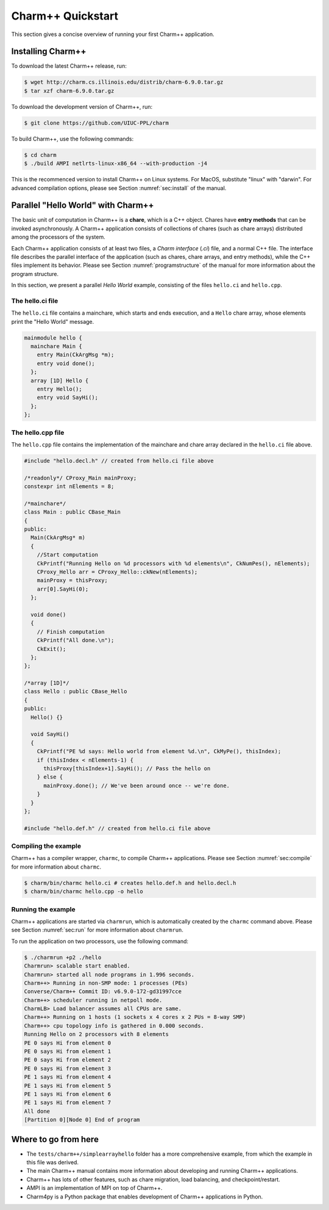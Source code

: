 Charm++ Quickstart
==================

This section gives a concise overview of running your first Charm++ application.

Installing Charm++
------------------

To download the latest Charm++ release, run:

.. code-block:: console

   $ wget http://charm.cs.illinois.edu/distrib/charm-6.9.0.tar.gz
   $ tar xzf charm-6.9.0.tar.gz

To download the development version of Charm++, run:

.. code-block:: console

   $ git clone https://github.com/UIUC-PPL/charm


To build Charm++, use the following commands:

.. code-block:: console

   $ cd charm
   $ ./build AMPI netlrts-linux-x86_64 --with-production -j4

This is the recommenced version to install Charm++ on Linux systems.
For MacOS, substitute "linux" with "darwin". For advanced compilation options,
please see Section :numref:`sec:install` of the manual.


Parallel "Hello World" with Charm++
-----------------------------------

The basic unit of computation in Charm++ is a **chare**, which is a C++
object. Chares have **entry methods** that can be invoked asynchronously.
A Charm++ application consists of collections of chares (such as chare arrays)
distributed among the processors of the system.

Each Charm++ application consists of at least two files, a
*Charm interface* (`.ci`) file, and a normal C++ file. The interface
file describes the parallel interface of the application
(such as chares, chare arrays, and entry methods), while the C++ files
implement its behavior. Please see Section :numref:`programstructure`
of the manual for more information about the program structure.

In this section, we present a parallel *Hello World* example,
consisting of the files ``hello.ci`` and ``hello.cpp``.


The hello.ci file
'''''''''''''''''

The ``hello.ci`` file contains a mainchare, which starts and ends execution,
and a ``Hello`` chare array, whose elements print the "Hello World" message.

.. code-block:: charmci

   mainmodule hello {
     mainchare Main {
       entry Main(CkArgMsg *m);
       entry void done();
     };
     array [1D] Hello {
       entry Hello();
       entry void SayHi();
     };            
   };


The hello.cpp file
''''''''''''''''''

The ``hello.cpp`` file contains the implementation of the mainchare and chare
array declared in the ``hello.ci`` file above.

.. code-block:: c++

   #include "hello.decl.h" // created from hello.ci file above

   /*readonly*/ CProxy_Main mainProxy;
   constexpr int nElements = 8;

   /*mainchare*/
   class Main : public CBase_Main
   {
   public:
     Main(CkArgMsg* m)
     {
       //Start computation
       CkPrintf("Running Hello on %d processors with %d elements\n", CkNumPes(), nElements);
       CProxy_Hello arr = CProxy_Hello::ckNew(nElements);
       mainProxy = thisProxy;
       arr[0].SayHi(0);
     };

     void done()
     {
       // Finish computation
       CkPrintf("All done.\n");
       CkExit();
     };
   };

   /*array [1D]*/
   class Hello : public CBase_Hello 
   {
   public:
     Hello() {}

     void SayHi()
     {
       CkPrintf("PE %d says: Hello world from element %d.\n", CkMyPe(), thisIndex);
       if (thisIndex < nElements-1) {
         thisProxy[thisIndex+1].SayHi(); // Pass the hello on
       } else {
         mainProxy.done(); // We've been around once -- we're done.
       }
     }
   };

   #include "hello.def.h" // created from hello.ci file above


Compiling the example
'''''''''''''''''''''

Charm++ has a compiler wrapper, ``charmc``, to compile Charm++ applications. Please see
Section :numref:`sec:compile` for more information about ``charmc``.

.. code-block:: console

   $ charm/bin/charmc hello.ci # creates hello.def.h and hello.decl.h
   $ charm/bin/charmc hello.cpp -o hello


Running the example
'''''''''''''''''''

Charm++ applications are started via ``charmrun``,
which is automatically created by the ``charmc`` command above.
Please see Section :numref:`sec:run` for more information about ``charmrun``.

To run the application on two processors, use the following command:

.. code-block:: console

   $ ./charmrun +p2 ./hello
   Charmrun> scalable start enabled.
   Charmrun> started all node programs in 1.996 seconds.
   Charm++> Running in non-SMP mode: 1 processes (PEs)
   Converse/Charm++ Commit ID: v6.9.0-172-gd31997cce
   Charm++> scheduler running in netpoll mode.
   CharmLB> Load balancer assumes all CPUs are same.
   Charm++> Running on 1 hosts (1 sockets x 4 cores x 2 PUs = 8-way SMP)
   Charm++> cpu topology info is gathered in 0.000 seconds.
   Running Hello on 2 processors with 8 elements
   PE 0 says Hi from element 0
   PE 0 says Hi from element 1
   PE 0 says Hi from element 2
   PE 0 says Hi from element 3
   PE 1 says Hi from element 4
   PE 1 says Hi from element 5
   PE 1 says Hi from element 6
   PE 1 says Hi from element 7
   All done
   [Partition 0][Node 0] End of program


Where to go from here
---------------------

- The ``tests/charm++/simplearrayhello`` folder has a more comprehensive example, from
  which the example in this file was derived.

- The main Charm++ manual contains more information about developing and running Charm++ applications.

- Charm++ has lots of other features, such as chare migration, load balancing,
  and checkpoint/restart.

- AMPI is an implementation of MPI on top of Charm++.

- Charm4py is a Python package that enables development of Charm++ applications in Python.
